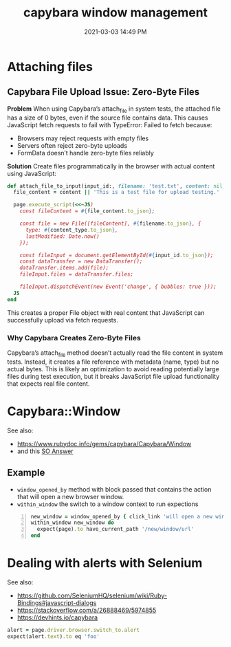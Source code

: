 :PROPERTIES:
:ID:       CFC5691E-3B33-4A45-A1A9-4188031DCBE5
:END:
#+title: capybara window management
#+date: 2021-03-03 14:49 PM
#+filetags: :rspec:ruby:testing:

* Attaching files

** Capybara File Upload Issue: Zero-Byte Files

*Problem*
When using Capybara’s attach_file in system tests, the attached file has a size of 0 bytes, even if the source file contains data. This causes JavaScript fetch requests to fail with TypeError: Failed to fetch because:

- Browsers may reject requests with empty files
- Servers often reject zero-byte uploads
- FormData doesn’t handle zero-byte files reliably

*Solution*
Create files programmatically in the browser with actual content using JavaScript:

#+begin_src  ruby
def attach_file_to_input(input_id:, filename: 'test.txt', content: nil, content_type: 'text/plain')
  file_content = content || 'This is a test file for upload testing.'

  page.execute_script(<<~JS)
    const fileContent = #{file_content.to_json};

    const file = new File([fileContent], #{filename.to_json}, {
      type: #{content_type.to_json},
      lastModified: Date.now()
    });

    const fileInput = document.getElementById(#{input_id.to_json});
    const dataTransfer = new DataTransfer();
    dataTransfer.items.add(file);
    fileInput.files = dataTransfer.files;

    fileInput.dispatchEvent(new Event('change', { bubbles: true }));
  JS
end
#+end_src

This creates a proper File object with real content that JavaScript can
successfully upload via fetch requests.

*** Why Capybara Creates Zero-Byte Files
Capybara’s attach_file method doesn’t actually read the file content in system tests. Instead, it creates a file reference with metadata (name, type) but no actual bytes. This is likely an optimization to avoid reading potentially large files during test execution, but it breaks JavaScript file upload functionality that expects real file content.

* Capybara::Window
  See also:
  - https://www.rubydoc.info/gems/capybara/Capybara/Window
  - and this [[https://stackoverflow.com/a/25093517/5974855][SO Answer]]

** Example
   - ~window_opened_by~ method with block passed that contains the action that
     will open a new browser window.
   - ~within_window~ the switch to a window context to run expections

   #+begin_src ruby -n
     new_window = window_opened_by { click_link 'will open a new window' }
     within_window new_window do
       expect(page).to have_current_path '/new/window/url'
     end
   #+end_src

* Dealing with alerts with Selenium
  See also:
  - https://github.com/SeleniumHQ/selenium/wiki/Ruby-Bindings#javascript-dialogs
  - https://stackoverflow.com/a/26888469/5974855
  - https://devhints.io/capybara

  #+begin_src ruby
    alert = page.driver.browser.switch_to.alert
    expect(alert.text).to eq 'foo'
  #+end_src

